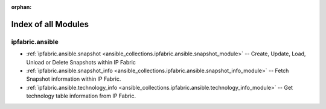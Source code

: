
:orphan:

.. _list_of_module_plugins:

Index of all Modules
====================

ipfabric.ansible
----------------

* :ref:`ipfabric.ansible.snapshot <ansible_collections.ipfabric.ansible.snapshot_module>` -- Create, Update, Load, Unload or Delete Snapshots within IP Fabric
* :ref:`ipfabric.ansible.snapshot_info <ansible_collections.ipfabric.ansible.snapshot_info_module>` -- Fetch Snapshot information within IP Fabric.
* :ref:`ipfabric.ansible.technology_info <ansible_collections.ipfabric.ansible.technology_info_module>` -- Get technology table information from IP Fabric.

